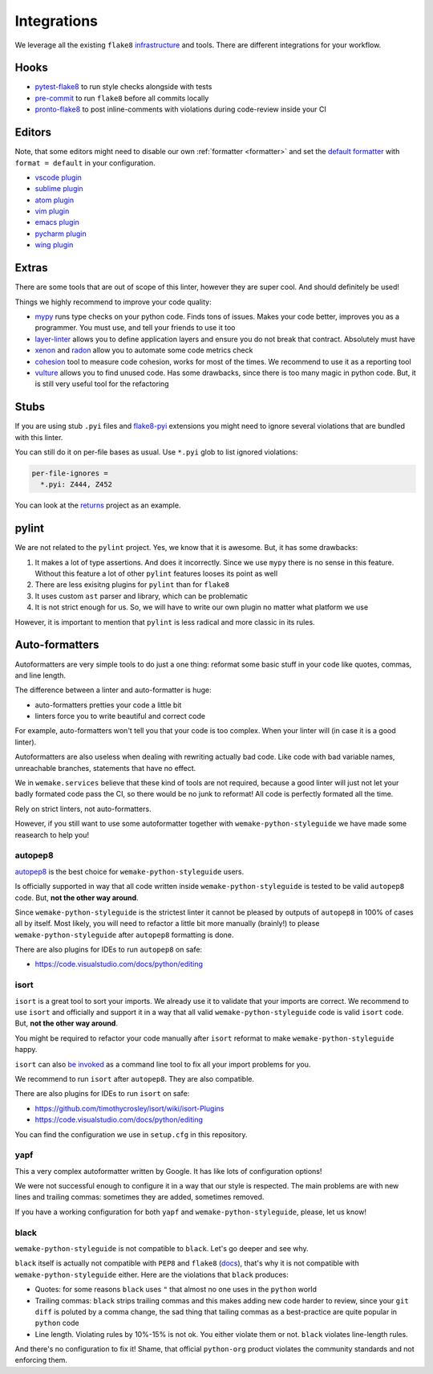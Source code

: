 Integrations
============

We leverage all the existing ``flake8``
`infrastructure <https://github.com/DmytroLitvinov/awesome-flake8-extensions>`_
and tools.
There are different integrations for your workflow.


Hooks
-----

- `pytest-flake8 <https://github.com/tholo/pytest-flake8>`_ to run style checks
  alongside with tests
- `pre-commit <https://pre-commit.com/>`_ to run ``flake8``
  before all commits locally
- `pronto-flake8 <https://github.com/scoremedia/pronto-flake8>`_ to post
  inline-comments with violations during code-review inside your CI


Editors
-------

Note, that some editors might need to disable our own :ref:`formatter <formatter>`
and set the `default formatter <https://flake8.pycqa.org/en/latest/internal/formatters.html>`_
with ``format = default`` in your configuration.

- `vscode plugin <https://code.visualstudio.com/docs/python/linting>`_
- `sublime plugin <https://github.com/SublimeLinter/SublimeLinter-flake8>`_
- `atom plugin <https://atom.io/packages/linter-flake8>`_
- `vim plugin <https://github.com/nvie/vim-flake8>`_
- `emacs plugin <https://github.com/flycheck/flycheck>`_
- `pycharm plugin <https://plugins.jetbrains.com/plugin/11563-flake8-support>`_
- `wing plugin <https://github.com/grahamu/flake8panel>`_


Extras
------

There are some tools that are out of scope of this linter,
however they are super cool. And should definitely be used!

Things we highly recommend to improve your code quality:

- `mypy <https://github.com/python/mypy>`_ runs type checks on your python code. Finds tons of issues. Makes your code better, improves you as a programmer. You must use, and tell your friends to use it too
- `layer-linter <https://github.com/seddonym/layer_linter>`_ allows you to define application layers and ensure you do not break that contract. Absolutely must have
- `xenon <https://github.com/rubik/xenon>`_ and `radon <https://github.com/rubik/radon>`_ allow you to automate some code metrics check
- `cohesion <https://github.com/mschwager/cohesion>`_ tool to measure code cohesion, works for most of the times. We recommend to use it as a reporting tool
- `vulture <https://github.com/jendrikseipp/vulture>`_ allows you to find unused code. Has some drawbacks, since there is too many magic in python code. But, it is still very useful tool for the refactoring


Stubs
-----

If you are using stub ``.pyi`` files
and `flake8-pyi <https://github.com/ambv/flake8-pyi>`_ extensions
you might need to ignore several violations that are bundled with this linter.

You can still do it on per-file bases as usual.
Use ``*.pyi`` glob to list ignored violations:

.. code:: cfg

  per-file-ignores =
    *.pyi: Z444, Z452

You can look at the `returns <https://github.com/dry-python/returns>`_
project as an example.


pylint
------

We are not related to the ``pylint`` project.
Yes, we know that it is awesome. But, it has some drawbacks:

1. It makes a lot of type assertions. And does it incorrectly.
   Since we use ``mypy`` there is no sense in this feature.
   Without this feature a lot
   of other ``pylint`` features looses its point as well
2. There are less exisitng plugins for ``pylint`` than for ``flake8``
3. It uses custom ``ast`` parser and library, which can be problematic
4. It is not strict enough for us.
   So, we will have to write our own plugin no matter what platform we use

However, it is important to mention
that ``pylint`` is less radical and more classic in its rules.


Auto-formatters
---------------

Autoformatters are very simple tools to do just a one thing:
reformat some basic stuff in your code like quotes, commas, and line length.

The difference between a linter and auto-formatter is huge:

- auto-formatters pretties your code a little bit
- linters force you to write beautiful and correct code

For example, auto-formatters won't tell you that your code is too complex.
When your linter will (in case it is a good linter).

Autoformatters are also useless
when dealing with rewriting actually bad code.
Like code with bad variable names, unreachable branches,
statements that have no effect.

We in ``wemake.services`` believe that these kind of tools are not required,
because a good linter will just not let your badly formated code pass the CI,
so there would be no junk to reformat!
All code is perfectly formated all the time.

Rely on strict linters, not auto-formatters.

However, if you still want to use some autoformatter
together with ``wemake-python-styleguide``
we have made some reasearch to help you!

autopep8
~~~~~~~~

`autopep8 <https://github.com/google/yapf>`_ is the best choice
for ``wemake-python-styleguide`` users.

Is officially supported in way
that all code written inside ``wemake-python-styleguide`` is tested
to be valid ``autopep8`` code. But, **not the other way around**.

Since ``wemake-python-styleguide`` is the strictest linter
it cannot be pleased by outputs of ``autopep8`` in 100% of cases all by itself.
Most likely, you will need to refactor a little bit more manually (brainly!)
to please ``wemake-python-styleguide`` after ``autopep8`` formatting is done.

There are also plugins for IDEs to run ``autopep8`` on safe:

- https://code.visualstudio.com/docs/python/editing

isort
~~~~~

``isort`` is a great tool to sort your imports.
We already use it to validate that your imports are correct.
We recommend to use ``isort`` and officially
and support it in a way that all
valid ``wemake-python-styleguide`` code is valid ``isort`` code.
But, **not the other way around**.

You might be required to refactor your code manually after ``isort``
reformat to make ``wemake-python-styleguide`` happy.

``isort`` can also `be invoked <https://github.com/timothycrosley/isort#using-isort>`_
as a command line tool to fix all your import problems for you.

We recommend to run ``isort`` after ``autopep8``. They are also compatible.

There are also plugins for IDEs to run ``isort`` on safe:

- https://github.com/timothycrosley/isort/wiki/isort-Plugins
- https://code.visualstudio.com/docs/python/editing

You can find the configuration we use in ``setup.cfg`` in this repository.

yapf
~~~~

This a very complex autoformatter written by Google.
It has like lots of configuration options!

We were not successful enough to configure it
in a way that our style is respected.
The main problems are with new lines and trailing commas:
sometimes they are added, sometimes removed.

If you have a working configuration
for both ``yapf`` and ``wemake-python-styleguide``,
please, let us know!

black
~~~~~

``wemake-python-styleguide`` is not compatible to ``black``.
Let's go deeper and see why.

``black`` itself is actually not compatible with ``PEP8`` and ``flake8``
(`docs <https://black.readthedocs.io/en/stable/the_black_code_style.html?highlight=flake8>`_),
that's why it is not compatible with ``wemake-python-styleguide`` either.
Here are the violations that ``black`` produces:

- Quotes: for some reasons ``black`` uses ``"``
  that almost no one uses in the ``python`` world
- Trailing commas: ``black`` strips trailing commas and this makes
  adding new code harder to review, since your ``git diff`` is poluted
  by a comma change, the sad thing that tailing commas as a best-practice
  are quite popular in ``python`` code
- Line length. Violating rules by 10%-15% is not ok.
  You either violate them or not. ``black`` violates line-length rules.

And there's no configuration to fix it!
Shame, that official ``python-org`` product violates the community standards
and not enforcing them.
